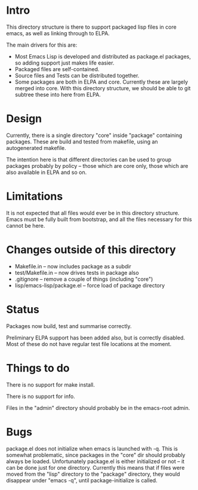
* Intro

This directory structure is there to support packaged lisp files in
core emacs, as well as linking through to ELPA.

The main drivers for this are:

 - Most Emacs Lisp is developed and distributed as package.el
   packages, so adding support just makes life easier.
 - Packaged files are self-contained.
 - Source files and Tests can be distributed together.
 - Some packages are both in ELPA and core. Currently these are
   largely merged into core. With this directory structure, we should
   be able to git subtree these into here from ELPA.

* Design

Currently, there is a single directory "core" inside "package"
containing packages. These are build and tested from makefile, using
an autogenerated makefile.

The intention here is that different directories can be used to group
packages probably by policy -- those which are core only, those which
are also available in ELPA and so on.

* Limitations

It is not expected that all files would ever be in this directory
structure. Emacs must be fully built from bootstrap, and all the files
necessary for this cannot be here.


* Changes outside of this directory

 - Makefile.in -- now includes package as a subdir
 - test/Makefile.in -- now drives tests in package also
 - .gitignore -- remove a couple of things (including "core")
 - lisp/emacs-lisp/package.el -- force load of package directory

* Status

Packages now build, test and summarise correctly.

Preliminary ELPA support has been added also, but is correctly
disabled. Most of these do not have regular test file locations at the moment.

* Things to do

There is no support for make install.

There is no support for info.

Files in the "admin" directory should probably be in the emacs-root admin.

* Bugs

package.el does not initialize when emacs is launched with -q. This is
somewhat problematic, since packages in the "core" dir should probably
always be loaded. Unfortunately package.el is either initialized or
not -- it can be done just for one directory. Currently this means
that if files were moved from the "lisp" directory to the "package"
directory, they would disappear under "emacs -q", until
package-initialize is called.
